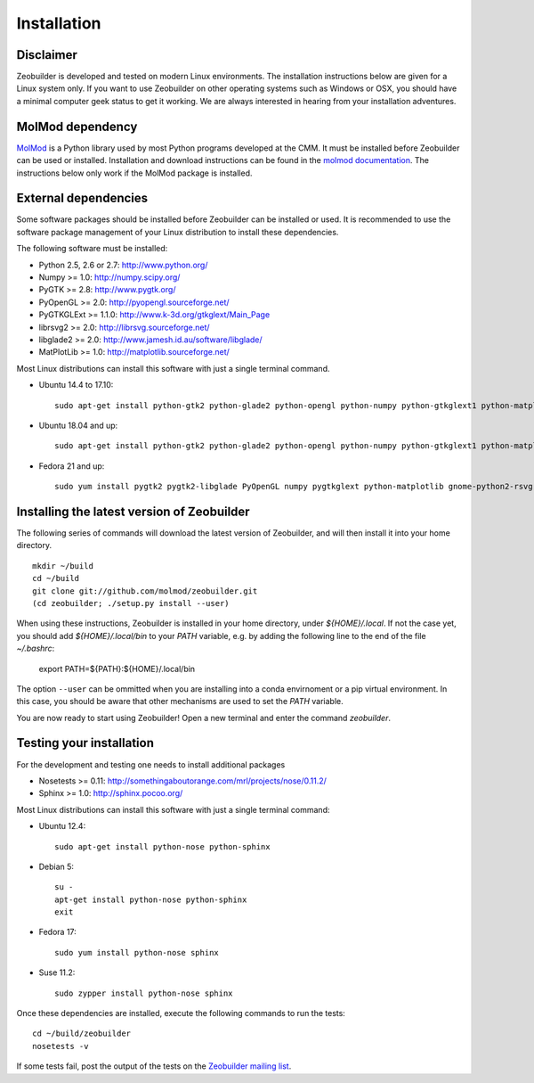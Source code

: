 Installation
############


Disclaimer
==========

Zeobuilder is developed and tested on modern Linux environments. The
installation instructions below are given for a Linux system only. If you want
to use Zeobuilder on other operating systems such as Windows or OSX, you should
have a minimal computer geek status to get it working. We are always interested
in hearing from your installation adventures.


MolMod dependency
=================

`MolMod <http://molmod.github.com/molmod/>`_ is a Python library used by most
Python programs developed at the CMM. It must be installed before Zeobuilder can
be used or installed. Installation and download instructions can be found in the
`molmod documentation <http://molmod.github.com/molmod/tutorial/install.html>`_.
The instructions below only work if the MolMod package is installed.


External dependencies
=====================

Some software packages should be installed before Zeobuilder can be installed or
used. It is recommended to use the software package management of your Linux
distribution to install these dependencies.

The following software must be installed:

* Python 2.5, 2.6 or 2.7: http://www.python.org/
* Numpy >= 1.0: http://numpy.scipy.org/
* PyGTK >= 2.8: http://www.pygtk.org/
* PyOpenGL >= 2.0: http://pyopengl.sourceforge.net/
* PyGTKGLExt >= 1.1.0: http://www.k-3d.org/gtkglext/Main_Page
* librsvg2 >= 2.0: http://librsvg.sourceforge.net/
* libglade2 >= 2.0: http://www.jamesh.id.au/software/libglade/
* MatPlotLib >= 1.0: http://matplotlib.sourceforge.net/

Most Linux distributions can install this software with just a single terminal
command.

* Ubuntu 14.4 to 17.10::

    sudo apt-get install python-gtk2 python-glade2 python-opengl python-numpy python-gtkglext1 python-matplotlib python-rsvg git

* Ubuntu 18.04 and up::

    sudo apt-get install python-gtk2 python-glade2 python-opengl python-numpy python-gtkglext1 python-matplotlib git

* Fedora 21 and up::

    sudo yum install pygtk2 pygtk2-libglade PyOpenGL numpy pygtkglext python-matplotlib gnome-python2-rsvg git


Installing the latest version of Zeobuilder
===========================================

The following series of commands will download the latest version of Zeobuilder,
and will then install it into your home directory. ::

    mkdir ~/build
    cd ~/build
    git clone git://github.com/molmod/zeobuilder.git
    (cd zeobuilder; ./setup.py install --user)

When using these instructions, Zeobuilder is installed in your home directory, under
`${HOME}/.local`. If not the case yet, you should add `${HOME}/.local/bin` to your `PATH`
variable, e.g. by adding the following line to the end of the file `~/.bashrc`:

    export PATH=${PATH}:${HOME}/.local/bin

The option ``--user`` can be ommitted when you are installing into a conda
envirnoment or a pip virtual environment. In this case, you should be aware that other
mechanisms are used to set the `PATH` variable.

You are now ready to start using Zeobuilder! Open a new terminal and enter the command
`zeobuilder`.


Testing your installation
=========================

For the development and testing one needs to install additional packages

* Nosetests >= 0.11: http://somethingaboutorange.com/mrl/projects/nose/0.11.2/
* Sphinx >= 1.0: http://sphinx.pocoo.org/

Most Linux distributions can install this software with just a single terminal command:

* Ubuntu 12.4::

    sudo apt-get install python-nose python-sphinx

* Debian 5::

    su -
    apt-get install python-nose python-sphinx
    exit

* Fedora 17::

    sudo yum install python-nose sphinx

* Suse 11.2::

    sudo zypper install python-nose sphinx

Once these dependencies are installed, execute the following commands to run the
tests::

    cd ~/build/zeobuilder
    nosetests -v

If some tests fail, post the output of the tests on the `Zeobuilder
mailing list <https://groups.google.com/forum/#!forum/zeobuilder>`_.

